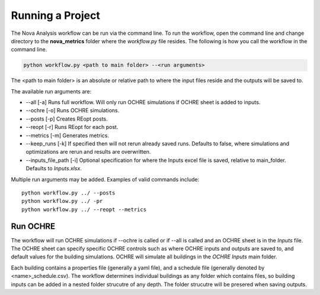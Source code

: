 Running a Project
==================
The Nova Analysis workflow can be run via the command line. To run the workflow, open the command line and change directory to the **nova_metrics** folder where the *workflow.py* file resides. The following is how you call the workflow in the command line.

.. code-block:: bash

	python workflow.py <path to main folder> --<run arguments> 

The <path to main folder> is an absolute or relative path to where the input files reside and the outputs will be saved to. 

The available run arguments are:

* --all [-a] Runs full workflow. Will only run OCHRE simulations if OCHRE sheet is added to inputs. 
* --ochre [-o] Runs OCHRE simulations.  
* --posts [-p] Creates REopt posts.
* --reopt [-r] Runs REopt for each post.
* --metrics [-m] Generates metrics.
* --keep_runs [-k] If specified then will not rerun already saved runs. Defaults to false, where simulations and optimizations are rerun and results are overwritten.
* --inputs_file_path [-i] Optional specification for where the Inputs excel file is saved, relative to main_folder. Defaults to *Inputs.xlsx*. 


Multiple run arguments may be added. Examples of valid commands include::

	python workflow.py ../ --posts
	python workflow.py ../ -pr
	python workflow.py ../ --reopt --metrics


Run OCHRE
----------
The workflow will run OCHRE simulations if --ochre is called or if --all is called and an OCHRE sheet is in the *Inputs* file. The OCHRE sheet can specify specific OCHRE controls such as where OCHRE inputs and outputs are saved to, and default values for the building simulations. OCHRE will simulate all buildings in the *OCHRE Inputs* main folder. 

Each building contains a properties file (generally a yaml file), and a schedule file (generally denoted by <name>_schedule.csv). The workflow determines individual buildings as any folder which contains files, so building inputs can be added in a nested folder strucutre of any depth. The folder strucutre will be presered when saving outputs. 